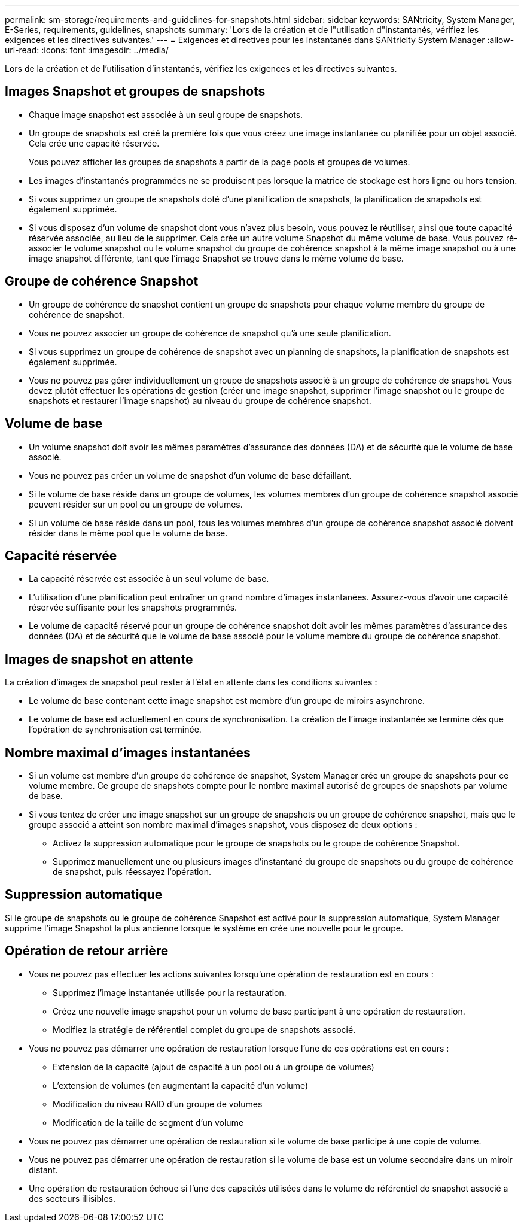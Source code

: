 ---
permalink: sm-storage/requirements-and-guidelines-for-snapshots.html 
sidebar: sidebar 
keywords: SANtricity, System Manager, E-Series, requirements, guidelines, snapshots 
summary: 'Lors de la création et de l"utilisation d"instantanés, vérifiez les exigences et les directives suivantes.' 
---
= Exigences et directives pour les instantanés dans SANtricity System Manager
:allow-uri-read: 
:icons: font
:imagesdir: ../media/


[role="lead"]
Lors de la création et de l'utilisation d'instantanés, vérifiez les exigences et les directives suivantes.



== Images Snapshot et groupes de snapshots

* Chaque image snapshot est associée à un seul groupe de snapshots.
* Un groupe de snapshots est créé la première fois que vous créez une image instantanée ou planifiée pour un objet associé. Cela crée une capacité réservée.
+
Vous pouvez afficher les groupes de snapshots à partir de la page pools et groupes de volumes.

* Les images d'instantanés programmées ne se produisent pas lorsque la matrice de stockage est hors ligne ou hors tension.
* Si vous supprimez un groupe de snapshots doté d'une planification de snapshots, la planification de snapshots est également supprimée.
* Si vous disposez d'un volume de snapshot dont vous n'avez plus besoin, vous pouvez le réutiliser, ainsi que toute capacité réservée associée, au lieu de le supprimer. Cela crée un autre volume Snapshot du même volume de base. Vous pouvez ré-associer le volume snapshot ou le volume snapshot du groupe de cohérence snapshot à la même image snapshot ou à une image snapshot différente, tant que l'image Snapshot se trouve dans le même volume de base.




== Groupe de cohérence Snapshot

* Un groupe de cohérence de snapshot contient un groupe de snapshots pour chaque volume membre du groupe de cohérence de snapshot.
* Vous ne pouvez associer un groupe de cohérence de snapshot qu'à une seule planification.
* Si vous supprimez un groupe de cohérence de snapshot avec un planning de snapshots, la planification de snapshots est également supprimée.
* Vous ne pouvez pas gérer individuellement un groupe de snapshots associé à un groupe de cohérence de snapshot. Vous devez plutôt effectuer les opérations de gestion (créer une image snapshot, supprimer l'image snapshot ou le groupe de snapshots et restaurer l'image snapshot) au niveau du groupe de cohérence snapshot.




== Volume de base

* Un volume snapshot doit avoir les mêmes paramètres d'assurance des données (DA) et de sécurité que le volume de base associé.
* Vous ne pouvez pas créer un volume de snapshot d'un volume de base défaillant.
* Si le volume de base réside dans un groupe de volumes, les volumes membres d'un groupe de cohérence snapshot associé peuvent résider sur un pool ou un groupe de volumes.
* Si un volume de base réside dans un pool, tous les volumes membres d'un groupe de cohérence snapshot associé doivent résider dans le même pool que le volume de base.




== Capacité réservée

* La capacité réservée est associée à un seul volume de base.
* L'utilisation d'une planification peut entraîner un grand nombre d'images instantanées. Assurez-vous d'avoir une capacité réservée suffisante pour les snapshots programmés.
* Le volume de capacité réservé pour un groupe de cohérence snapshot doit avoir les mêmes paramètres d'assurance des données (DA) et de sécurité que le volume de base associé pour le volume membre du groupe de cohérence snapshot.




== Images de snapshot en attente

La création d'images de snapshot peut rester à l'état en attente dans les conditions suivantes :

* Le volume de base contenant cette image snapshot est membre d'un groupe de miroirs asynchrone.
* Le volume de base est actuellement en cours de synchronisation. La création de l'image instantanée se termine dès que l'opération de synchronisation est terminée.




== Nombre maximal d'images instantanées

* Si un volume est membre d'un groupe de cohérence de snapshot, System Manager crée un groupe de snapshots pour ce volume membre. Ce groupe de snapshots compte pour le nombre maximal autorisé de groupes de snapshots par volume de base.
* Si vous tentez de créer une image snapshot sur un groupe de snapshots ou un groupe de cohérence snapshot, mais que le groupe associé a atteint son nombre maximal d'images snapshot, vous disposez de deux options :
+
** Activez la suppression automatique pour le groupe de snapshots ou le groupe de cohérence Snapshot.
** Supprimez manuellement une ou plusieurs images d'instantané du groupe de snapshots ou du groupe de cohérence de snapshot, puis réessayez l'opération.






== Suppression automatique

Si le groupe de snapshots ou le groupe de cohérence Snapshot est activé pour la suppression automatique, System Manager supprime l'image Snapshot la plus ancienne lorsque le système en crée une nouvelle pour le groupe.



== Opération de retour arrière

* Vous ne pouvez pas effectuer les actions suivantes lorsqu'une opération de restauration est en cours :
+
** Supprimez l'image instantanée utilisée pour la restauration.
** Créez une nouvelle image snapshot pour un volume de base participant à une opération de restauration.
** Modifiez la stratégie de référentiel complet du groupe de snapshots associé.


* Vous ne pouvez pas démarrer une opération de restauration lorsque l'une de ces opérations est en cours :
+
** Extension de la capacité (ajout de capacité à un pool ou à un groupe de volumes)
** L'extension de volumes (en augmentant la capacité d'un volume)
** Modification du niveau RAID d'un groupe de volumes
** Modification de la taille de segment d'un volume


* Vous ne pouvez pas démarrer une opération de restauration si le volume de base participe à une copie de volume.
* Vous ne pouvez pas démarrer une opération de restauration si le volume de base est un volume secondaire dans un miroir distant.
* Une opération de restauration échoue si l'une des capacités utilisées dans le volume de référentiel de snapshot associé a des secteurs illisibles.

